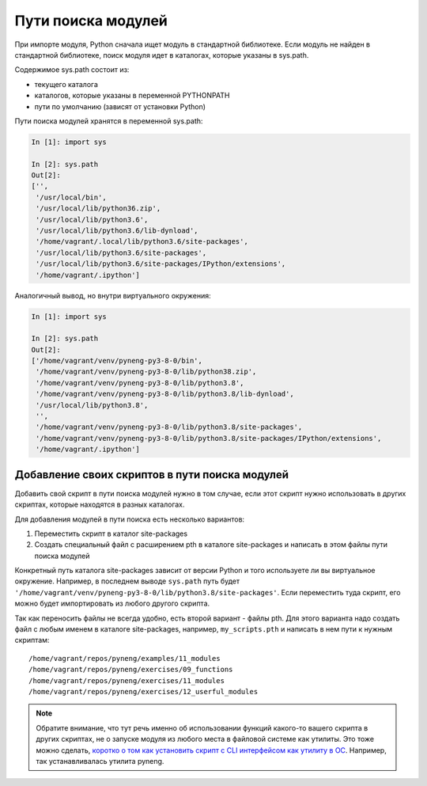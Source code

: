 Пути поиска модулей
-------------------

При импорте модуля, Python сначала ищет модуль в стандартной библиотеке. Если
модуль не найден в стандартной библиотеке, поиск модуля идет в каталогах,
которые указаны в sys.path.

Содержимое sys.path состоит из:

* текущего каталога
* каталогов, которые указаны в переменной PYTHONPATH
* пути по умолчанию (зависят от установки Python)

Пути поиска модулей хранятся в переменной sys.path:

.. code:: python

    In [1]: import sys

    In [2]: sys.path
    Out[2]:
    ['',
     '/usr/local/bin',
     '/usr/local/lib/python36.zip',
     '/usr/local/lib/python3.6',
     '/usr/local/lib/python3.6/lib-dynload',
     '/home/vagrant/.local/lib/python3.6/site-packages',
     '/usr/local/lib/python3.6/site-packages',
     '/usr/local/lib/python3.6/site-packages/IPython/extensions',
     '/home/vagrant/.ipython']

Аналогичный вывод, но внутри виртуального окружения:

.. code:: python

    In [1]: import sys

    In [2]: sys.path
    Out[2]:
    ['/home/vagrant/venv/pyneng-py3-8-0/bin',
     '/home/vagrant/venv/pyneng-py3-8-0/lib/python38.zip',
     '/home/vagrant/venv/pyneng-py3-8-0/lib/python3.8',
     '/home/vagrant/venv/pyneng-py3-8-0/lib/python3.8/lib-dynload',
     '/usr/local/lib/python3.8',
     '',
     '/home/vagrant/venv/pyneng-py3-8-0/lib/python3.8/site-packages',
     '/home/vagrant/venv/pyneng-py3-8-0/lib/python3.8/site-packages/IPython/extensions',
     '/home/vagrant/.ipython']


Добавление своих скриптов в пути поиска модулей
~~~~~~~~~~~~~~~~~~~~~~~~~~~~~~~~~~~~~~~~~~~~~~~

Добавить свой скрипт в пути поиска модулей нужно в том случае,
если этот скрипт нужно использовать в других скриптах, которые
находятся в разных каталогах.

Для добавления модулей в пути поиска есть несколько вариантов:

1. Переместить скрипт в каталог site-packages
2. Создать специальный файл с расширением pth в каталоге site-packages и написать
   в этом файлы пути поиска модулей

Конкретный путь каталога site-packages зависит от версии Python и того используете ли вы
виртуальное окружение.
Например, в последнем выводе ``sys.path`` путь будет ``'/home/vagrant/venv/pyneng-py3-8-0/lib/python3.8/site-packages'``.
Если переместить туда скрипт, его можно будет импортировать из любого другого скрипта.

Так как переносить файлы не всегда удобно, есть второй вариант - файлы pth.
Для этого варианта надо создать файл с любым именем в каталоге site-packages,
например, ``my_scripts.pth`` и написать в нем пути к нужным скриптам:

::

    /home/vagrant/repos/pyneng/examples/11_modules
    /home/vagrant/repos/pyneng/exercises/09_functions
    /home/vagrant/repos/pyneng/exercises/11_modules
    /home/vagrant/repos/pyneng/exercises/12_userful_modules


.. note::

    Обратите внимание, что тут речь именно об использовании функций какого-то
    вашего скрипта в других скриптах, не о запуске модуля из любого места в 
    файловой системе как утилиты. Это тоже можно сделать, `коротко о том как
    установить скрипт с CLI интерфейсом как утилиту в ОС <https://advpyneng.readthedocs.io/ru/latest/book/03_click/setuptools.html>`__.
    Например, так устанавливалась утилита pyneng.
